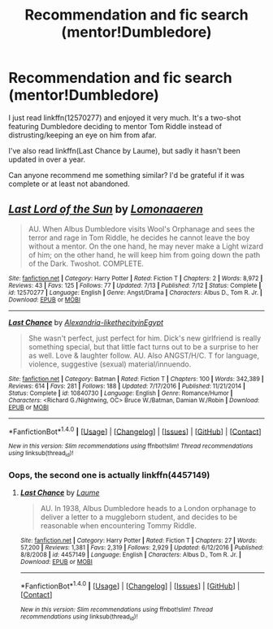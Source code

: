 #+TITLE: Recommendation and fic search (mentor!Dumbledore)

* Recommendation and fic search (mentor!Dumbledore)
:PROPERTIES:
:Author: iambeeblack
:Score: 2
:DateUnix: 1504193974.0
:DateShort: 2017-Aug-31
:END:
I just read linkffn(12570277) and enjoyed it very much. It's a two-shot featuring Dumbledore deciding to mentor Tom Riddle instead of distrusting/keeping an eye on him from afar.

I've also read linkffn(Last Chance by Laume), but sadly it hasn't been updated in over a year.

Can anyone recommend me something similar? I'd be grateful if it was complete or at least not abandoned.


** [[http://www.fanfiction.net/s/12570277/1/][*/Last Lord of the Sun/*]] by [[https://www.fanfiction.net/u/1265079/Lomonaaeren][/Lomonaaeren/]]

#+begin_quote
  AU. When Albus Dumbledore visits Wool's Orphanage and sees the terror and rage in Tom Riddle, he decides he cannot leave the boy without a mentor. On the one hand, he may never make a Light wizard of him; on the other hand, he will keep him from going down the path of the Dark. Twoshot. COMPLETE.
#+end_quote

^{/Site/: [[http://www.fanfiction.net/][fanfiction.net]] *|* /Category/: Harry Potter *|* /Rated/: Fiction T *|* /Chapters/: 2 *|* /Words/: 8,972 *|* /Reviews/: 43 *|* /Favs/: 125 *|* /Follows/: 77 *|* /Updated/: 7/13 *|* /Published/: 7/12 *|* /Status/: Complete *|* /id/: 12570277 *|* /Language/: English *|* /Genre/: Angst/Drama *|* /Characters/: Albus D., Tom R. Jr. *|* /Download/: [[http://www.ff2ebook.com/old/ffn-bot/index.php?id=12570277&source=ff&filetype=epub][EPUB]] or [[http://www.ff2ebook.com/old/ffn-bot/index.php?id=12570277&source=ff&filetype=mobi][MOBI]]}

--------------

[[http://www.fanfiction.net/s/10840730/1/][*/Last Chance/*]] by [[https://www.fanfiction.net/u/6242378/Alexandria-likethecityinEgypt][/Alexandria-likethecityinEgypt/]]

#+begin_quote
  She wasn't perfect, just perfect for him. Dick's new girlfriend is really something special, but that little fact turns out to be a surprise to her as well. Love & laughter follow. AU. Also ANGST/H/C. T for language, violence, suggestive (sexual) material/innuendo.
#+end_quote

^{/Site/: [[http://www.fanfiction.net/][fanfiction.net]] *|* /Category/: Batman *|* /Rated/: Fiction T *|* /Chapters/: 100 *|* /Words/: 342,389 *|* /Reviews/: 614 *|* /Favs/: 281 *|* /Follows/: 188 *|* /Updated/: 7/17/2016 *|* /Published/: 11/21/2014 *|* /Status/: Complete *|* /id/: 10840730 *|* /Language/: English *|* /Genre/: Romance/Humor *|* /Characters/: <Richard G./Nightwing, OC> Bruce W./Batman, Damian W./Robin *|* /Download/: [[http://www.ff2ebook.com/old/ffn-bot/index.php?id=10840730&source=ff&filetype=epub][EPUB]] or [[http://www.ff2ebook.com/old/ffn-bot/index.php?id=10840730&source=ff&filetype=mobi][MOBI]]}

--------------

*FanfictionBot*^{1.4.0} *|* [[[https://github.com/tusing/reddit-ffn-bot/wiki/Usage][Usage]]] | [[[https://github.com/tusing/reddit-ffn-bot/wiki/Changelog][Changelog]]] | [[[https://github.com/tusing/reddit-ffn-bot/issues/][Issues]]] | [[[https://github.com/tusing/reddit-ffn-bot/][GitHub]]] | [[[https://www.reddit.com/message/compose?to=tusing][Contact]]]

^{/New in this version: Slim recommendations using/ ffnbot!slim! /Thread recommendations using/ linksub(thread_id)!}
:PROPERTIES:
:Author: FanfictionBot
:Score: 1
:DateUnix: 1504194015.0
:DateShort: 2017-Aug-31
:END:

*** Oops, the second one is actually linkffn(4457149)
:PROPERTIES:
:Author: iambeeblack
:Score: 1
:DateUnix: 1504194307.0
:DateShort: 2017-Aug-31
:END:

**** [[http://www.fanfiction.net/s/4457149/1/][*/Last Chance/*]] by [[https://www.fanfiction.net/u/871958/Laume][/Laume/]]

#+begin_quote
  AU. In 1938, Albus Dumbledore heads to a London orphanage to deliver a letter to a muggleborn student, and decides to be reasonable when encountering Tommy Riddle.
#+end_quote

^{/Site/: [[http://www.fanfiction.net/][fanfiction.net]] *|* /Category/: Harry Potter *|* /Rated/: Fiction T *|* /Chapters/: 27 *|* /Words/: 57,200 *|* /Reviews/: 1,381 *|* /Favs/: 2,319 *|* /Follows/: 2,929 *|* /Updated/: 6/12/2016 *|* /Published/: 8/8/2008 *|* /id/: 4457149 *|* /Language/: English *|* /Characters/: Albus D., Tom R. Jr. *|* /Download/: [[http://www.ff2ebook.com/old/ffn-bot/index.php?id=4457149&source=ff&filetype=epub][EPUB]] or [[http://www.ff2ebook.com/old/ffn-bot/index.php?id=4457149&source=ff&filetype=mobi][MOBI]]}

--------------

*FanfictionBot*^{1.4.0} *|* [[[https://github.com/tusing/reddit-ffn-bot/wiki/Usage][Usage]]] | [[[https://github.com/tusing/reddit-ffn-bot/wiki/Changelog][Changelog]]] | [[[https://github.com/tusing/reddit-ffn-bot/issues/][Issues]]] | [[[https://github.com/tusing/reddit-ffn-bot/][GitHub]]] | [[[https://www.reddit.com/message/compose?to=tusing][Contact]]]

^{/New in this version: Slim recommendations using/ ffnbot!slim! /Thread recommendations using/ linksub(thread_id)!}
:PROPERTIES:
:Author: FanfictionBot
:Score: 1
:DateUnix: 1504194323.0
:DateShort: 2017-Aug-31
:END:
